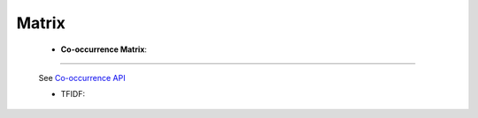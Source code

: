 Matrix
^^^^^^^^^^^^^^^^^^^^^^^^^^^^^^^^^^^^^^^^^^^^^^^^^^^^^^^^^^^^^^^^^


    * **Co-occurrence Matrix**:

        .. toctree::
            co_occ_matrix_list

        .. toctree::
            co_occ_matrix




    .. toctree::
        make_heat_map




-----

    .. toctree::
        :maxdepth: 1

        co_occurrence_matrix 
        co_occurrence_matrix_associations
        co_occurrence_matrix_bubble_chart
        co_occurrence_matrix_chord_diagram
        co_occurrence_matrix_heatmap
        co_occurrence_matrix_html




    .. toctree::
        :maxdepth: 1  

        occurrence_matrix
        occurrence_matrix_associations
        occurrence_matrix_bubble_chart
        occurrence_matrix_heatmap
        occurrence_matrix_html
        occurrence_matrix_sankey_diagram


    See `Co-occurrence API <_api_co_occurrence.html>`__





    .. toctree::
        :maxdepth: 1

        auto_corr_matrix
        auto_corr_matrix_html
        auto_corr_matrix_heatmap


    .. toctree::
        :maxdepth: 1

        cross_corr_matrix
        cross_corr_matrix_html
        cross_corr_matrix_heatmap


    .. toctree::
        :maxdepth: 1

        correlation_map


    .. toctree::
        factor_matrix 


    * TFIDF:

        .. toctree::
            tf_matrix 

        .. toctree::        
            tf_idf_matrix

